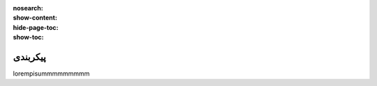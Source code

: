 :nosearch:
:show-content:
:hide-page-toc:
:show-toc:

====================
پیکربندی
====================


lorempisummmmmmmmm